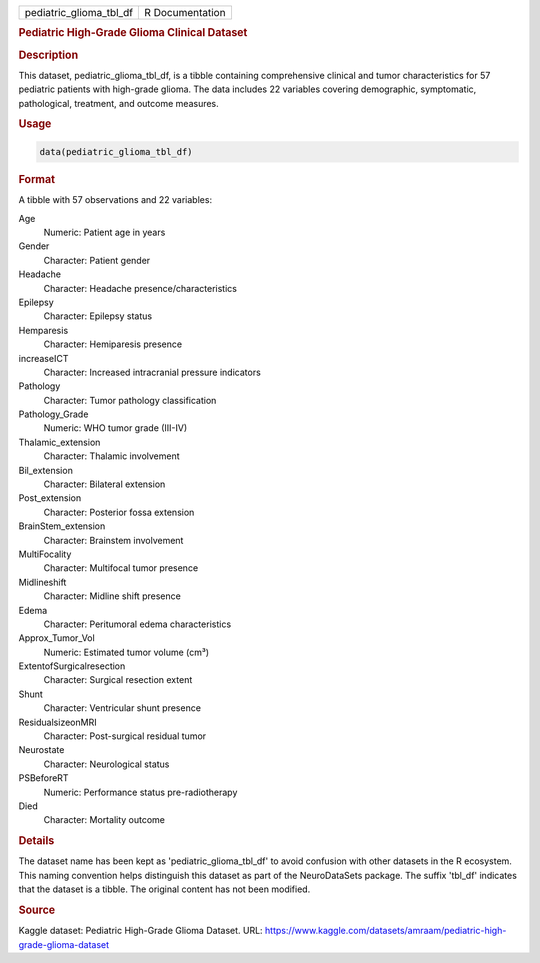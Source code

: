 .. container::

   .. container::

      ======================= ===============
      pediatric_glioma_tbl_df R Documentation
      ======================= ===============

      .. rubric:: Pediatric High-Grade Glioma Clinical Dataset
         :name: pediatric-high-grade-glioma-clinical-dataset

      .. rubric:: Description
         :name: description

      This dataset, pediatric_glioma_tbl_df, is a tibble containing
      comprehensive clinical and tumor characteristics for 57 pediatric
      patients with high-grade glioma. The data includes 22 variables
      covering demographic, symptomatic, pathological, treatment, and
      outcome measures.

      .. rubric:: Usage
         :name: usage

      .. code:: R

         data(pediatric_glioma_tbl_df)

      .. rubric:: Format
         :name: format

      A tibble with 57 observations and 22 variables:

      Age
         Numeric: Patient age in years

      Gender
         Character: Patient gender

      Headache
         Character: Headache presence/characteristics

      Epilepsy
         Character: Epilepsy status

      Hemparesis
         Character: Hemiparesis presence

      increaseICT
         Character: Increased intracranial pressure indicators

      Pathology
         Character: Tumor pathology classification

      Pathology_Grade
         Numeric: WHO tumor grade (III-IV)

      Thalamic_extension
         Character: Thalamic involvement

      Bil_extension
         Character: Bilateral extension

      Post_extension
         Character: Posterior fossa extension

      BrainStem_extension
         Character: Brainstem involvement

      MultiFocality
         Character: Multifocal tumor presence

      Midlineshift
         Character: Midline shift presence

      Edema
         Character: Peritumoral edema characteristics

      Approx_Tumor_Vol
         Numeric: Estimated tumor volume (cm³)

      ExtentofSurgicalresection
         Character: Surgical resection extent

      Shunt
         Character: Ventricular shunt presence

      ResidualsizeonMRI
         Character: Post-surgical residual tumor

      Neurostate
         Character: Neurological status

      PSBeforeRT
         Numeric: Performance status pre-radiotherapy

      Died
         Character: Mortality outcome

      .. rubric:: Details
         :name: details

      The dataset name has been kept as 'pediatric_glioma_tbl_df' to
      avoid confusion with other datasets in the R ecosystem. This
      naming convention helps distinguish this dataset as part of the
      NeuroDataSets package. The suffix 'tbl_df' indicates that the
      dataset is a tibble. The original content has not been modified.

      .. rubric:: Source
         :name: source

      Kaggle dataset: Pediatric High-Grade Glioma Dataset. URL:
      https://www.kaggle.com/datasets/amraam/pediatric-high-grade-glioma-dataset

